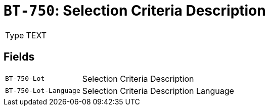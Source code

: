 = `BT-750`: Selection Criteria Description
:navtitle: Business Terms

[horizontal]
Type:: TEXT

== Fields
[horizontal]
  `BT-750-Lot`:: Selection Criteria Description
  `BT-750-Lot-Language`:: Selection Criteria Description Language
